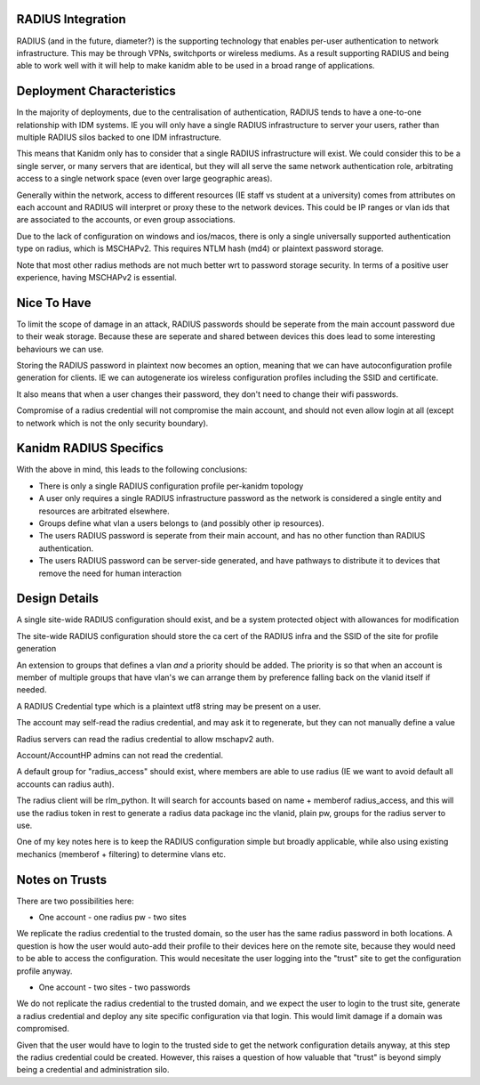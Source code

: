 
RADIUS Integration
------------------

RADIUS (and in the future, diameter?) is the supporting technology that enables per-user authentication
to network infrastructure. This may be through VPNs, switchports or wireless mediums. As a result
supporting RADIUS and being able to work well with it will help to make kanidm able to be used in
a broad range of applications.

Deployment Characteristics
--------------------------

In the majority of deployments, due to the centralisation of authentication, RADIUS tends to have
a one-to-one relationship with IDM systems. IE you will only have a single RADIUS infrastructure
to server your users, rather than multiple RADIUS silos backed to one IDM infrastructure.

This means that Kanidm only has to consider that a single RADIUS infrastructure will exist. We
could consider this to be a single server, or many servers that are identical, but they will all
serve the same network authentication role, arbitrating access to a single network space (even
over large geographic areas).

Generally within the network, access to different resources (IE staff vs student at a university)
comes from attributes on each account and RADIUS will interpret or proxy these to the network
devices. This could be IP ranges or vlan ids that are associated to the accounts, or even
group associations.

Due to the lack of configuration on windows and ios/macos, there is only a single universally supported
authentication type on radius, which is MSCHAPv2. This requires NTLM hash (md4) or plaintext password
storage.

Note that most other radius methods are not much better wrt to password storage security. In terms
of a positive user experience, having MSCHAPv2 is essential.

Nice To Have
------------

To limit the scope of damage in an attack, RADIUS passwords should be seperate from the main
account password due to their weak storage. Because these are seperate and shared between devices
this does lead to some interesting behaviours we can use.

Storing the RADIUS password in plaintext now becomes an option, meaning that we can have autoconfiguration
profile generation for clients. IE we can autogenerate ios wireless configuration profiles including
the SSID and certificate.

It also means that when a user changes their password, they don't need to change their wifi passwords.

Compromise of a radius credential will not compromise the main account, and should not even allow
login at all (except to network which is not the only security boundary).


Kanidm RADIUS Specifics
-----------------------

With the above in mind, this leads to the following conclusions:

* There is only a single RADIUS configuration profile per-kanidm topology
* A user only requires a single RADIUS infrastructure password as the network is considered a single entity and resources are arbitrated elsewhere.
* Groups define what vlan a users belongs to (and possibly other ip resources).
* The users RADIUS password is seperate from their main account, and has no other function than RADIUS authentication.
* The users RADIUS password can be server-side generated, and have pathways to distribute it to devices that remove the need for human interaction

Design Details
--------------

A single site-wide RADIUS configuration should exist, and be a system protected object with allowances for modification

The site-wide RADIUS configuration should store the ca cert of the RADIUS infra and the SSID of the site for profile generation

An extension to groups that defines a vlan *and* a priority should be added. The priority is so that
when an account is member of multiple groups that have vlan's we can arrange them by preference
falling back on the vlanid itself if needed.

A RADIUS Credential type which is a plaintext utf8 string may be present on a user.

The account may self-read the radius credential, and may ask it to regenerate, but they can not
manually define a value

Radius servers can read the radius credential to allow mschapv2 auth.

Account/AccountHP admins can not read the credential.

A default group for "radius_access" should exist, where members are able to use radius (IE we want
to avoid default all accounts can radius auth).

The radius client will be rlm_python. It will search for accounts based on name + memberof radius_access, and this will use the
radius token in rest to generate a radius data package inc the vlanid, plain pw, groups for the radius server to use.


One of my key notes here is to keep the RADIUS configuration simple but broadly applicable, while
also using existing mechanics (memberof + filtering) to determine vlans etc.

Notes on Trusts
---------------

There are two possibilities here:

* One account - one radius pw - two sites

We replicate the radius credential to the trusted domain, so the user has the same radius password
in both locations. A question is how the user would auto-add their profile to their devices here
on the remote site, because they would need to be able to access the configuration. This would
necesitate the user logging into the "trust" site to get the configuration profile anyway.

* One account - two sites - two passwords

We do not replicate the radius credential to the trusted domain, and we expect the user to login
to the trust site, generate a radius credential and deploy any site specific configuration via
that login. This would limit damage if a domain was compromised.

Given that the user would have to login to the trusted side to get the network configuration details
anyway, at this step the radius credential could be created. However, this raises a question of
how valuable that "trust" is beyond simply being a credential and administration silo.



